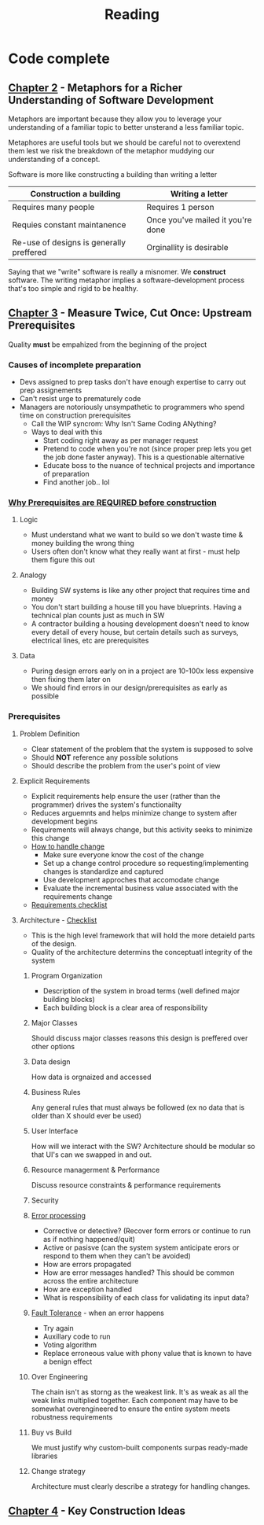 #+TITLE: Reading
* Code complete
** [[pdf:Code-Complete_2nd-Edition.pdf::46][Chapter 2]] - Metaphors for a Richer Understanding of Software Development
Metaphors are important because they allow you to leverage your understanding of a familiar topic to better unsterand a less familiar topic.

Metaphores are useful tools but we should be careful not to overextend them lest we risk the breakdown of the metaphor muddying our understanding of a concept.

Software is more like constructing a building than writing a letter

| Construction a building                   | Writing a letter                  |
|-------------------------------------------+-----------------------------------|
| Requires many people                      | Requires 1 person                 |
| Requies constant maintanence              | Once you've mailed it you're done |
| Re-use of designs is generally  preffered | Orginallity is desirable          |

Saying that we "write" software is really a misnomer. We **construct** software. The writing metaphor implies a software-development process that's too simple and rigid to be healthy.

** [[pdf:Code-Complete_2nd-Edition.pdf::60][Chapter 3]] - Measure Twice, Cut Once: Upstream Prerequisites

Quality **must** be empahized from the beginning of the project

*** Causes of incomplete preparation
- Devs assigned to prep tasks don't have enough expertise to carry out prep assignements
- Can't resist urge to prematurely code
- Managers are notoriously unsympathetic to programmers who spend time on construction prerequisites
  - Call the WIP syncrom: Why Isn't Same Coding ANything?
  - Ways to deal with this
    + Start coding right away as per manager request
    + Pretend to code when you're not (since proper prep lets you get the job done faster anyway). This is a questionable alternative
    + Educate boss to the nuance of technical projects and importance of preparation
    + Find another job.. lol
*** [[pdf:Code-Complete_2nd-Edition.pdf::64][Why Prerequisites are REQUIRED before construction]]
**** Logic
- Must understand what we want to build so we don't waste time & money building the wrong thing
- Users often don't know what they really want at first - must help them figure this out

**** Analogy
- Building SW systems is like any other project that requires time and money
- You don't start building a house till you have blueprints. Having a technical plan counts just as much in SW
- A contractor building a housing development doesn't need to know every detail of every house, but certain details such as surveys, electrical lines, etc are prerequisites

**** Data
- Puring design errors early on in a project are 10-100x less expensive then fixing them later on
- We should find errors in our design/prerequisites as early as possible

*** Prerequisites
**** Problem Definition
- Clear statement of the problem that the system is supposed to solve
- Should **NOT** reference any possible solutions
- Should describe the problem from the user's point of view

**** Explicit Requirements
- Explicit requirements help ensure the user (rather than the programmer) drives the system's functionailty
- Reduces arguemnts and helps minimize change to system after development begins
- Requirements will always change, but this activity seeks to minimize this change
- [[pdf:Code-Complete_2nd-Edition.pdf::77][How to handle change]]
  + Make sure everyone know the cost of the change
  + Set up a change control procedure so requesting/implementing changes is standardize and captured
  + Use development approches that accomodate change
  + Evaluate the incremental business value associated with the requirements change
- [[pdf:Code-Complete_2nd-Edition.pdf::79][Requirements checklist]]

**** Architecture - [[pdf:Code-Complete_2nd-Edition.pdf::91][Checklist]]
- This is the high level framework that will hold the more detaield parts of the design.
- Quality of the architecture determins the conceptuatl integrity of the system

***** Program Organization
- Description of the system in broad terms (well defined major building blocks)
- Each building block is a clear area of responsibility

***** Major Classes
Should discuss major classes reasons this design is preffered over other options

***** Data design
How data is orgnaized and accessed

***** Business Rules
Any general rules that must always be followed (ex no data that is older than X should ever be used)

***** User Interface
How will we interact with the SW? Architecture should be modular so that UI's can we swapped in and out.

***** Resource managerment & Performance
Discuss resource constraints & performance requirements

***** Security

***** [[pdf:Code-Complete_2nd-Edition.pdf::86][Error processing]]
- Corrective or detective? (Recover form errors or continue to run as if nothing happened/quit)
- Active or pasisve (can the system system anticipate erors or respond to them when they can't be avoided)
- How are errors propagated
- How are error messages handled? This should be common across the entire architecture
- How are exception handled
- What is responsibility of each class for validating its input data?

***** [[pdf:Code-Complete_2nd-Edition.pdf::87][Fault Tolerance]] - when an error happens
- Try again
- Auxillary code to run
- Voting algorithm
- Replace erroneous value with phony value that is known to have a benign effect

***** Over Engineering
The chain isn't as storng as the weakest link. It's as weak as all the weak links multiplied together. Each component may have to be somewhat overengineered to ensure the entire system meets robustness requirements

***** Buy vs Build
We must justify why custom-built components surpas ready-made libraries

***** Change strategy
Architecture must clearly describe a strategy for handling changes.

** [[pdf:Code-Complete_2nd-Edition.pdf::98][Chapter 4]] - Key Construction Ideas
